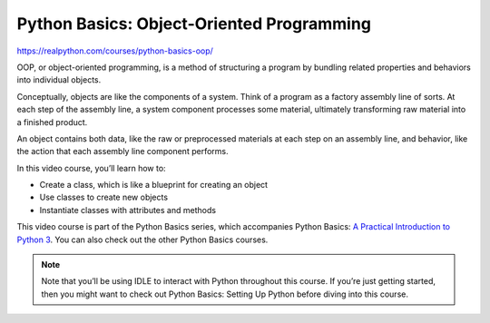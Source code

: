 Python Basics: Object-Oriented Programming
==========================================

.. _oop0-0-video-0:

https://realpython.com/courses/python-basics-oop/

OOP, or object-oriented programming, is a method of structuring a program by bundling related properties and behaviors into individual objects.

Conceptually, objects are like the components of a system. Think of a program as a factory assembly line of sorts. At each step of the assembly line, a system component processes some material, ultimately transforming raw material into a finished product.

An object contains both data, like the raw or preprocessed materials at each step on an assembly line, and behavior, like the action that each assembly line component performs.

In this video course, you’ll learn how to:

* Create a class, which is like a blueprint for creating an object
* Use classes to create new objects
* Instantiate classes with attributes and methods

This video course is part of the Python Basics series, which accompanies Python Basics: `A Practical Introduction to Python 3 <https://realpython.com/products/python-basics-book/>`_. You can also check out the other Python Basics courses.

.. note:: Note that you’ll be using IDLE to interact with Python throughout this course. If you’re just getting started, then you might want to check out Python Basics: Setting Up Python before diving into this course.